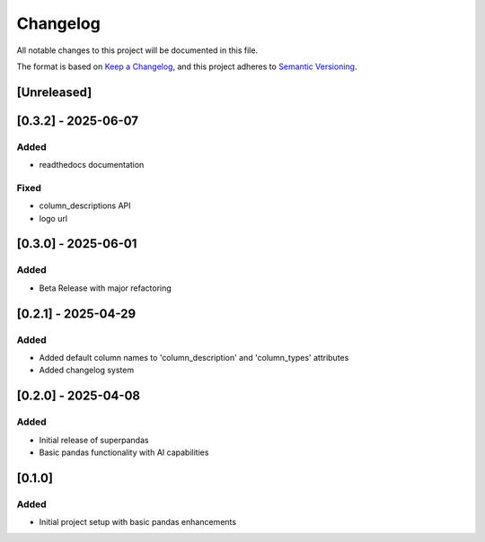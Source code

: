 Changelog
=========

All notable changes to this project will be documented in this file.

The format is based on `Keep a Changelog <https://keepachangelog.com/en/1.0.0/>`_,
and this project adheres to `Semantic Versioning <https://semver.org/spec/v2.0.0.html>`_.

[Unreleased]
------------

[0.3.2] - 2025-06-07
--------------------

Added
~~~~~
- readthedocs documentation

Fixed
~~~~~
- column_descriptions API
- logo url

[0.3.0] - 2025-06-01
--------------------

Added
~~~~~
- Beta Release with major refactoring

[0.2.1] - 2025-04-29
--------------------

Added
~~~~~
- Added default column names to 'column_description' and 'column_types' attributes
- Added changelog system

[0.2.0] - 2025-04-08
--------------------

Added
~~~~~
- Initial release of superpandas
- Basic pandas functionality with AI capabilities

[0.1.0]
-------

Added
~~~~~
- Initial project setup with basic pandas enhancements

.. [0.3.2]: https://github.com/superpandas-ai/superpandas/compare/v0.3.0...v0.3.2
.. [0.3.0]: https://github.com/superpandas-ai/superpandas/compare/v0.2.1...v0.3.0
.. [0.2.1]: https://github.com/superpandas-ai/superpandas/compare/v0.2.0...v0.2.1
.. [0.2.0]: https://github.com/superpandas-ai/superpandas/compare/v0.1.0...v0.2.0
.. [0.1.0]: https://github.com/superpandas-ai/superpandas/releases/tag/v0.1.0 
.. [0.3.0]: https://github.com/superpandas-ai/superpandas/releases/tag/v0.3.0 